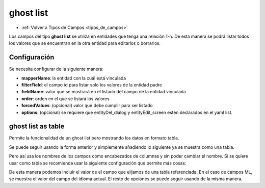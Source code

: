 ==========
ghost list
==========

* :ref:`Volver a Tipos de Campos <tipos_de_campos>`

Los campos del tipo **ghost list** se utiliza en entidades que tenga una relación 1-n. De esta manera se podrá listar todos los valores que se encuentran en la otra entidad para editarlos o borrarlos.

Configuración
=============

Se necesita configurar de la siguiente manera:

.. code-block:: yaml
   :emphasize-lines: 4-17

    nombreAleatorio:
      title: _("title")
      type: ghost
      source:
        predefined: list
      data: mapper
      config:
        mapperName: \Application\Mapper\Sql\Entity
        filterField: fieldId
        fieldName: name
        order: name_${lang}
        forcedValues:
          active: 1
        options:
          dialogs: 
            entityDel_dialog: true
          screens: 
            entityEdit_screen: true
          default: entityEdit_screen


* **mapperName**: la entidad con la cuál está vinculada
* **filterField**: el campo id para listar solo los valores de la entidad padre
* **fieldName**: valor que se mostrará en el listado del campo de la entidad vinculada
* **order**: orden en el que se listará los valores
* **forcedValues**: (opcional) valor que debe cumplir para ser listado
* **options**: (opcional) se requiere que entityDel_dialog y entityEdit_screen estén declarados en el yaml list.

ghost list as table
===================

Permite la funcionalidad de un ghost list pero mostrando los datos en formato tabla.

Se puede seguir usando la forma anterior y simplemente añadiendo lo siguiente ya se muestra como una tabla.

.. code-block:: yaml
   :emphasize-lines: 10

    nombreAleatorio:
      title: _("title")
      type: ghost
      source:
        predefined: list
      data: mapper
      config:
        mapperName: \Application\Mapper\Sql\Entity
        filterField: fieldId
        showAsTable: true
        fieldName: name
        order: name_${lang}
        forcedValues:
          active: 1
        options:
          dialogs: 
            entityDel_dialog: true
          screens: 
            entityEdit_screen: true
          default: entityEdit_screen

Pero así usa los nombres de los campos como encabezados de columnas y sin poder cambiar el nombre.
Si se quiere usar como tabla se recomienda usar la siguiente configuración que permite más cosas:

.. code-block:: yaml
   :emphasize-lines: 7-23
   
    nombreAleatorio:
      title: _("title")
      type: ghost
      source:
        predefined: list
      data: mapper
      order:
        - campoOrdenar1
        - campoOrdenar2
      config:
        mapperName: \proyect\Mapper\Sql\Fields
        filterField: fieldId
        showAsTable: true
        fieldName:
          fields:
            field1:
              title: _("Field 1")
            otherTableFieldId: //Foreign key que hace referencia al campo id de la tabla otherTable
              title: _("Other Field")
              mapperName: \labayru\Mapper\Sql\OtherTable
              field:
                - otherField1
                - otherField2
              pattern: "%otherField1% - %otherField2%"
            field3:
              title: _("Field 3")

De esta manera podemos incluir el valor de el campo que elijamos de una tabla referenciada.
En el caso de campos ML, se muestra el valor del campo del idioma actual.
El resto de opciones se puede seguir usando de la misma manera. 